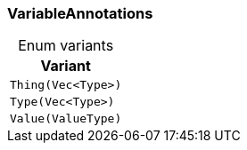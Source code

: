 [#_enum_VariableAnnotations]
=== VariableAnnotations

[caption=""]
.Enum variants
// tag::enum_constants[]
[cols=""]
[options="header"]
|===
|Variant
a| `Thing(Vec<Type>)`
a| `Type(Vec<Type>)`
a| `Value(ValueType)`
|===
// end::enum_constants[]


